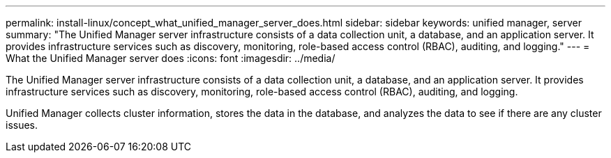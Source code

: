 ---
permalink: install-linux/concept_what_unified_manager_server_does.html
sidebar: sidebar
keywords: unified manager, server
summary: "The Unified Manager server infrastructure consists of a data collection unit, a database, and an application server. It provides infrastructure services such as discovery, monitoring, role-based access control (RBAC), auditing, and logging."
---
= What the Unified Manager server does
:icons: font
:imagesdir: ../media/

[.lead]
The Unified Manager server infrastructure consists of a data collection unit, a database, and an application server. It provides infrastructure services such as discovery, monitoring, role-based access control (RBAC), auditing, and logging.

Unified Manager collects cluster information, stores the data in the database, and analyzes the data to see if there are any cluster issues.
